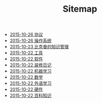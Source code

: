 #+TITLE: Sitemap

   + [[file:protocol.org][2015-10-26 协议 ]]
   + [[file:os.org][2015-10-26 操作系统]]
   + [[file:index.org][2015-10-23 比克曼的知识管理]]
   + [[file:tool.org][2015-10-22 工具]]
   + [[file:software.org][2015-10-22 软件 ]]
   + [[file:decoration.org][2015-10-22 装修日记]]
   + [[file:ml.org][2015-10-22 机器学习 ]]
   + [[file:math.org][2015-10-22 数学 ]]
   + [[file:language.org][2015-10-22 外语学习]]
   + [[file:hardware.org][2015-10-22 硬件 ]]
   + [[file:encyclopedia.org][2015-10-22 百科知识]]
